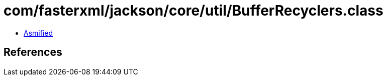 = com/fasterxml/jackson/core/util/BufferRecyclers.class

 - link:BufferRecyclers-asmified.java[Asmified]

== References

